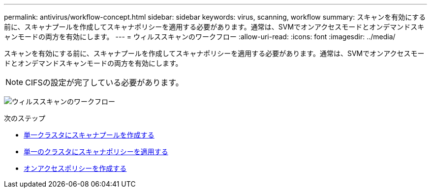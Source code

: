 ---
permalink: antivirus/workflow-concept.html 
sidebar: sidebar 
keywords: virus, scanning, workflow 
summary: スキャンを有効にする前に、スキャナプールを作成してスキャナポリシーを適用する必要があります。通常は、SVMでオンアクセスモードとオンデマンドスキャンモードの両方を有効にします。 
---
= ウィルススキャンのワークフロー
:allow-uri-read: 
:icons: font
:imagesdir: ../media/


[role="lead"]
スキャンを有効にする前に、スキャナプールを作成してスキャナポリシーを適用する必要があります。通常は、SVMでオンアクセスモードとオンデマンドスキャンモードの両方を有効にします。


NOTE: CIFSの設定が完了している必要があります。

image:avcfg-workflow.gif["ウィルススキャンのワークフロー"]

.次のステップ
* xref:create-scanner-pool-single-cluster-task.html[単一クラスタにスキャナプールを作成する]
* xref:apply-scanner-policy-pool-task.html[単一のクラスタにスキャナポリシーを適用する]
* xref:create-on-access-policy-task.html[オンアクセスポリシーを作成する]


